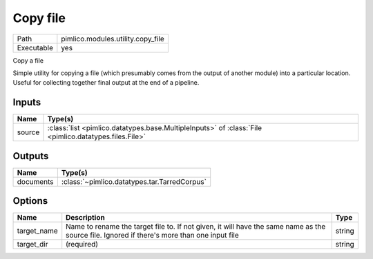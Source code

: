 Copy file
~~~~~~~~~

.. py:module:: pimlico.modules.utility.copy_file

+------------+-----------------------------------+
| Path       | pimlico.modules.utility.copy_file |
+------------+-----------------------------------+
| Executable | yes                               |
+------------+-----------------------------------+

Copy a file

Simple utility for copying a file (which presumably comes from the output of another module) into a particular
location. Useful for collecting together final output at the end of a pipeline.


Inputs
======

+--------+-------------------------------------------------------------------------------------------------------+
| Name   | Type(s)                                                                                               |
+========+=======================================================================================================+
| source | :class:`list <pimlico.datatypes.base.MultipleInputs>` of :class:`File <pimlico.datatypes.files.File>` |
+--------+-------------------------------------------------------------------------------------------------------+

Outputs
=======

+-----------+----------------------------------------------+
| Name      | Type(s)                                      |
+===========+==============================================+
| documents | :class:`~pimlico.datatypes.tar.TarredCorpus` |
+-----------+----------------------------------------------+

Options
=======

+-------------+---------------------------------------------------------------------------------------------------------------------------------------------+--------+
| Name        | Description                                                                                                                                 | Type   |
+=============+=============================================================================================================================================+========+
| target_name | Name to rename the target file to. If not given, it will have the same name as the source file. Ignored if there's more than one input file | string |
+-------------+---------------------------------------------------------------------------------------------------------------------------------------------+--------+
| target_dir  | (required)                                                                                                                                  | string |
+-------------+---------------------------------------------------------------------------------------------------------------------------------------------+--------+

